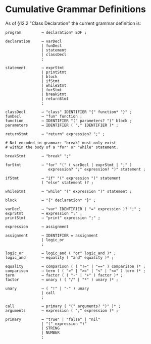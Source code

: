 * Cumulative Grammar Definitions

As of §12.2 "Class Declaration"
the current grammar definition is:

#+begin_src text
  program         → declaration* EOF ;

  declaration     → varDecl
                  | funDecl
                  | statement
                  | classDecl
                  ;

  statement       → exprStmt
                  | printStmt
                  | block
                  | ifStmt
                  | whileStmt
                  | forStmt
                  | breakStmt
                  | returnStmt
                  ;

  classDecl       → "class" IDENTIFIER "{" function* "}" ;
  funDecl         → "fun" function ;
  function        → IDENTIFIER "(" parameters? ")" block ;
  parameters      → IDENTIFIER ( "," IDENTIFIER )* ;

  returnStmt      → "return" expression? ";" ;

  # Not encoded in grammar: "break" must only exist
  # within the body of a "for" or "while" statement.

  breakStmt       → "break" ";"

  forStmt         → "for" "(" ( varDecl | exprStmt | ";" )
                     expression? ";" expression? ")" statement ;

  ifStmt          → "if" "(" expression ")" statement
                  ( "else" statement )? ;

  whileStmt       → "while" "(" expression ")" statement ;

  block           → "{" declaration* "}" ;

  varDecl         → "var" IDENTIFIER ( "=" expression )? ";" ;
  exprStmt        → expression ";" ;
  printStmt       → "print" expression ";" ;

  expression      → assignment

  assignment      → IDENTIFIER = assignment
                  | logic_or
                  ;

  logic_or        → logic_and ( "or" logic_and )* ;
  logic_and       → equality ( "and" equality )* ;

  equality        → comparison ( ( "!=" | "==" ) comparison )* ;
  comparison      → term ( ( ">" | ">=" | "<" | "<=" ) term )* ;
  term            → factor ( ( "-" | "+" ) factor )* ;
  factor          → unary ( ( "/" | "*" ) unary )* ;

  unary           → ( "!" | "-" ) unary
                  | call
                  ;

  call            → primary ( "(" arguments? ")" )* ;
  arguments       → expression ( "," expression )* ;

  primary         → "true" | "false" | "nil"
                  | "(" expression ")"
                  | STRING
                  | NUMBER
                  ;
#+end_src
